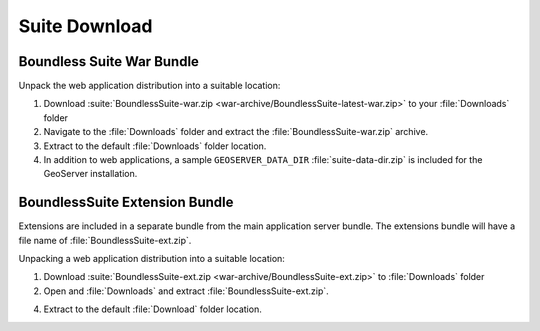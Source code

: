 .. _install.mac.tomcat.bundle:

Suite Download
==============

Boundless Suite War Bundle
--------------------------

Unpack the web application distribution into a suitable location:

#. Download :suite:`BoundlessSuite-war.zip <war-archive/BoundlessSuite-latest-war.zip>` to your :file:`Downloads` folder

#. Navigate to the :file:`Downloads` folder and extract the :file:`BoundlessSuite-war.zip` archive.

#. Extract to the default :file:`Downloads` folder location.

#. In addition to web applications, a sample ``GEOSERVER_DATA_DIR`` :file:`suite-data-dir.zip` is included for the GeoServer installation.

BoundlessSuite Extension Bundle
-------------------------------

Extensions are included in a separate bundle from the main application server bundle. The extensions bundle will have a file name of :file:`BoundlessSuite-ext.zip`.

Unpacking a web application distribution into a suitable location:

1. Download :suite:`BoundlessSuite-ext.zip <war-archive/BoundlessSuite-ext.zip>` to :file:`Downloads` folder

2. Open and :file:`Downloads` and extract :file:`BoundlessSuite-ext.zip`.

4. Extract to the default :file:`Download` folder location.
